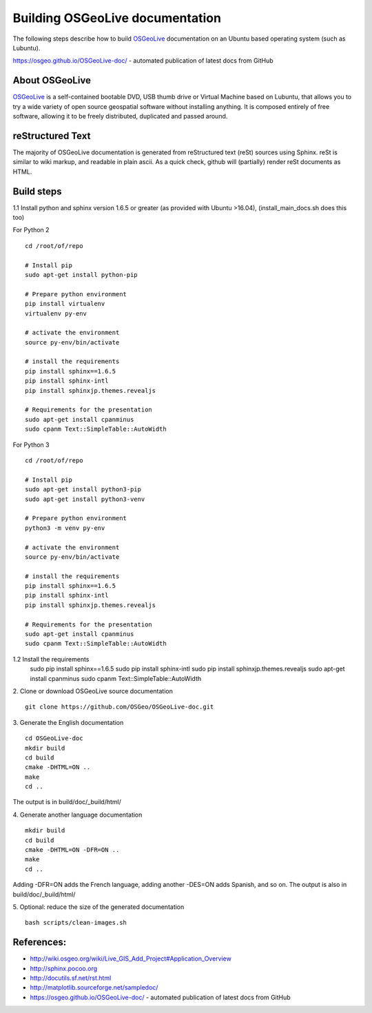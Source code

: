 Building OSGeoLive documentation
================================

The following steps describe how to build OSGeoLive_ documentation on an Ubuntu
based operating system (such as Lubuntu).

https://osgeo.github.io/OSGeoLive-doc/ - automated publication of latest docs from GitHub

About OSGeoLive
~~~~~~~~~~~~~~~

OSGeoLive_ is a self-contained bootable DVD, USB thumb drive or Virtual
Machine based on Lubuntu, that allows you to try a wide variety of open source
geospatial software without installing anything. It is composed entirely of
free software, allowing it to be freely distributed, duplicated and passed
around.

reStructured Text
~~~~~~~~~~~~~~~~~

The majority of OSGeoLive documentation is generated from reStructured text (reSt) sources
using Sphinx. reSt is similar to wiki markup, and readable in plain ascii. As a
quick check, github will (partially) render reSt documents as HTML.

Build steps
~~~~~~~~~~~

1.1 Install python and sphinx version 1.6.5 or greater (as provided with Ubuntu >16.04), (install_main_docs.sh does this too)

For Python 2
::
   cd /root/of/repo

   # Install pip
   sudo apt-get install python-pip

   # Prepare python environment
   pip install virtualenv
   virtualenv py-env

   # activate the environment
   source py-env/bin/activate

   # install the requirements
   pip install sphinx==1.6.5
   pip install sphinx-intl
   pip install sphinxjp.themes.revealjs

   # Requirements for the presentation
   sudo apt-get install cpanminus
   sudo cpanm Text::SimpleTable::AutoWidth

For Python 3
::
   cd /root/of/repo

   # Install pip
   sudo apt-get install python3-pip
   sudo apt-get install python3-venv

   # Prepare python environment
   python3 -m venv py-env

   # activate the environment
   source py-env/bin/activate

   # install the requirements
   pip install sphinx==1.6.5
   pip install sphinx-intl
   pip install sphinxjp.themes.revealjs

   # Requirements for the presentation
   sudo apt-get install cpanminus
   sudo cpanm Text::SimpleTable::AutoWidth
  
::

1.2 Install the requirements
   sudo pip install sphinx==1.6.5
   sudo pip install sphinx-intl
   sudo pip install sphinxjp.themes.revealjs
   sudo apt-get install cpanminus
   sudo cpanm Text::SimpleTable::AutoWidth

2. Clone or download OSGeoLive source documentation
::
   git clone https://github.com/OSGeo/OSGeoLive-doc.git

3. Generate the English documentation
::   
   cd OSGeoLive-doc
   mkdir build
   cd build
   cmake -DHTML=ON ..
   make
   cd ..

The output is in build/doc/_build/html/

4. Generate another language documentation
::
   mkdir build
   cd build
   cmake -DHTML=ON -DFR=ON ..
   make
   cd ..

Adding -DFR=ON adds the French language, adding another -DES=ON adds Spanish, and so on. 
The output is also in build/doc/_build/html/

5. Optional: reduce the size of the generated documentation
::
   bash scripts/clean-images.sh


References:
~~~~~~~~~~~

* http://wiki.osgeo.org/wiki/Live_GIS_Add_Project#Application_Overview

* http://sphinx.pocoo.org

* http://docutils.sf.net/rst.html

* http://matplotlib.sourceforge.net/sampledoc/

* https://osgeo.github.io/OSGeoLive-doc/ - automated publication of latest docs from GitHub

.. _OSGeoLive: https://live.osgeo.org
